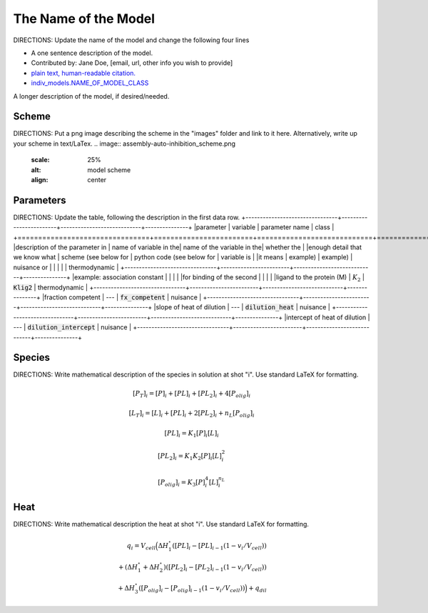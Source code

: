 The Name of the Model
---------------------
DIRECTIONS: Update the name of the model and change the following four lines

+ A one sentence description of the model.
+ Contributed by: Jane Doe, [email, url, other info you wish to provide]
+ `plain text, human-readable citation. <url_to_citation>`_
+ `indiv_models\.NAME_OF_MODEL_CLASS <https://github.com/harmslab/pytc/blob/master/pytc/indiv_models/NAME_OF_MODEL_FILE>`_

A longer description of the model, if desired/needed.

Scheme
~~~~~~
DIRECTIONS: Put a png image describing the scheme in the "images" folder and link to it here. Alternatively, write up your scheme in text/LaTex.
.. image:: assembly-auto-inhibition_scheme.png
    :scale: 25%
    :alt: model scheme
    :align: center

Parameters
~~~~~~~~~~
DIRECTIONS: Update the table, following the description in the first data row.
+--------------------------------+------------------------+----------------------------+---------------+
|parameter                       | variable               | parameter name             | class         |
+================================+========================+============================+===============+
|description of the parameter in | name of variable in the| name of the variable in the| whether the   |
|enough detail that we know what | scheme (see below for  | python code (see below for | variable is   |
|it means                        | example)               | example)                   | nuisance or   |
|                                |                        |                            | thermodynamic |
+--------------------------------+------------------------+----------------------------+---------------+
|example: association constant   |                        |                            |               |
|for binding of the second       |                        |                            |               |
|ligand to the protein (M)       | :math:`K_{2}`          | :code:`Klig2`              | thermodynamic |
+--------------------------------+------------------------+----------------------------+---------------+
|fraction competent              | ---                    | :code:`fx_competent`       | nuisance      |
+--------------------------------+------------------------+----------------------------+---------------+
|slope of heat of dilution       | ---                    | :code:`dilution_heat`      | nuisance      |
+--------------------------------+------------------------+----------------------------+---------------+
|intercept of heat of dilution   | ---                    | :code:`dilution_intercept` | nuisance      |
+--------------------------------+------------------------+----------------------------+---------------+

Species
~~~~~~~
DIRECTIONS: Write mathematical description of the species in solution at shot "i".  Use standard LaTeX for formatting.

.. math::
    [P_{T}]_{i} =   [P]_{i} + [PL]_{i} + [PL_{2}]_{i} + 4[P_{olig}]_{i}

.. math::
    [L_{T}]_{i} = [L]_{i} + [PL]_{i} + 2[PL_{2}]_{i} + n_{L}[P_{olig}]_{i}

.. math::
    [PL]_{i} = K_{1}[P]_{i}[L]_{i}

.. math::
    [PL_{2}]_{i} = K_{1}K_{2}[P]_{i}[L]_{i}^{2}

.. math::
    [P_{olig}]_{i} = K_{3}[P]_{i}^{4}[L]_{i}^{n_{L}}


Heat
~~~~
DIRECTIONS: Write mathematical description the heat at shot "i".  Use standard LaTeX for formatting.

.. math::
    q_{i} = V_{cell}\Big ( \Delta H_{1}^{\circ}([PL]_{i} - [PL]_{i-1}(1-v_{i}/V_{cell})) \\
                          + (\Delta H_{1}^{\circ} + \Delta H_{2}^{\circ})([PL_{2}]_{i} - [PL_{2}]_{i-1}(1 - v_{i}/V_{cell})) \\
                          +  \Delta H_{3}^{\circ}([P_{olig}]_{i} - [P_{olig}]_{i-1}(1 - v_{i}/V_{cell})) \Big ) + q_{dil}
